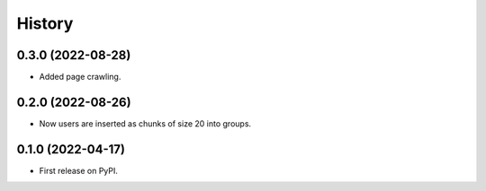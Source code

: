 =======
History
=======

0.3.0 (2022-08-28)
------------------

* Added page crawling.

0.2.0 (2022-08-26)
------------------

* Now users are inserted as chunks of size 20 into groups.

0.1.0 (2022-04-17)
------------------

* First release on PyPI.
